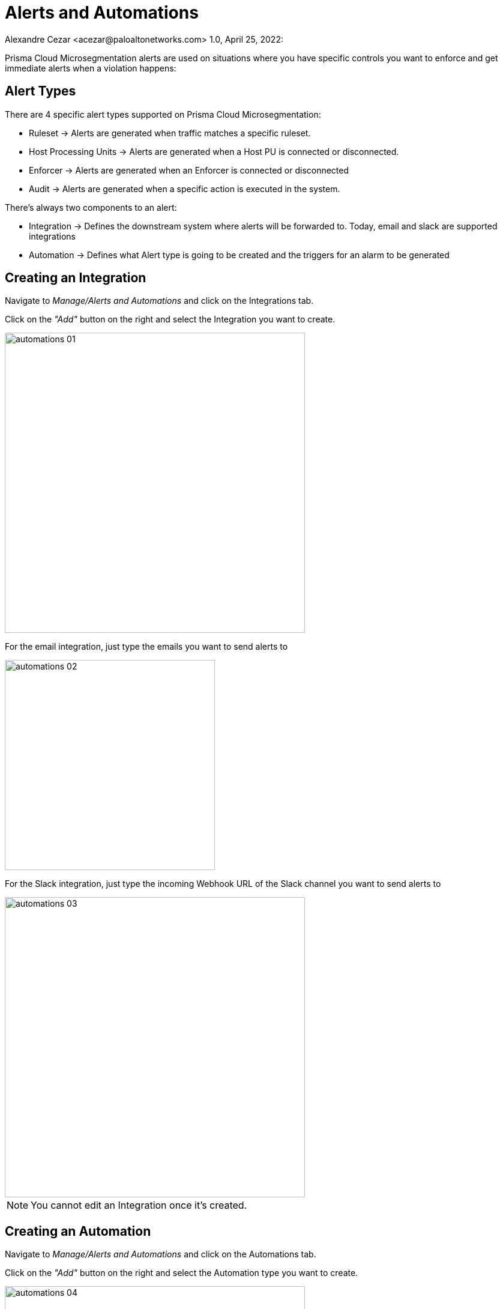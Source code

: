 = Alerts and Automations
Alexandre Cezar <acezar@paloaltonetworks.com> 1.0, April 25, 2022:

Prisma Cloud Microsegmentation alerts are used on situations where you have specific controls you want to enforce and get immediate alerts when a violation happens:

== Alert Types
There are 4 specific alert types supported on Prisma Cloud Microsegmentation:

* Ruleset -> Alerts are generated when traffic matches a specific ruleset.

* Host Processing Units -> Alerts are generated when a Host PU is connected or disconnected.

* Enforcer -> Alerts are generated when an Enforcer is connected or disconnected

* Audit -> Alerts are generated when a specific action is executed in the system.

There's always two components to an alert:

* Integration -> Defines the downstream system where alerts will be forwarded to.
Today, email and slack are supported integrations

* Automation -> Defines what Alert type is going to be created and the triggers for an alarm to be generated

== Creating an Integration
Navigate to _Manage/Alerts and Automations_ and click on the Integrations tab.

Click on the _"Add"_ button on the right and select the Integration you want to create.

image::images/automations-01.png[width=500,align="center"]

For the email integration, just type the emails you want to send alerts to

image::images/automations-02.png[width=350,align="center"]

For the Slack integration, just type the incoming Webhook URL of the Slack channel you want to send alerts to

image::images/automations-03.png[width=500,align="center"]

[NOTE]
You cannot edit an Integration once it's created.

== Creating an Automation
Navigate to _Manage/Alerts and Automations_ and click on the Automations tab.

Click on the _"Add"_ button on the right and select the Automation type you want to create.

image::images/automations-04.png[width=500,align="center"]

=== Host PU Automation details
The Host PU Automation Wizard will request the following information:

* General -> Provide a name and description for the automation (optional).

image::images/automations-05.png[width=500,align="center"]

* Conditions -> Define what Host PU events should be alerted upon.

image::images/automations-06.png[width=500,align="center"]

* General -> Provide a name and description for the automation (optional).

image::images/automations-05.png[width=500,align="center"]

* Actions -> Define what Integration(s) will be notified once an event is detected.

image::images/automations-07.png[width=500,align="center"]

* Severity -> Define what severity is added to the alert.

image::images/automations-08.png[width=300,align="center"]

[IMPORTANT]
Integrations and Automations are namespace specific and as such, multiple integrations and automations can be leveraged independent of each other, although propagation is supported from parent to children.

